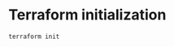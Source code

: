 * Terraform initialization

#+BEGIN_SRC sh :results value verbatim
terraform init
#+END_SRC

#+RESULTS:
#+begin_example
[0m[1mInitializing provider plugins...[0m
- Checking for available provider plugins on https://releases.hashicorp.com...
- Downloading plugin for provider "aws" (1.27.0)...
- Downloading plugin for provider "azurerm" (1.9.0)...
- Downloading plugin for provider "google" (1.16.1)...

The following providers do not have any version constraints in configuration,
so the latest version was installed.

To prevent automatic upgrades to new major versions that may contain breaking
changes, it is recommended to add version = "..." constraints to the
corresponding provider blocks in configuration, with the constraint strings
suggested below.

,* provider.aws: version = "~> 1.27"
,* provider.azurerm: version = "~> 1.9"
,* provider.google: version = "~> 1.16"

[0m[1m[32mTerraform has been successfully initialized![0m[32m[0m
[0m[32m
You may now begin working with Terraform. Try running "terraform plan" to see
any changes that are required for your infrastructure. All Terraform commands
should now work.

If you ever set or change modules or backend configuration for Terraform,
rerun this command to reinitialize your working directory. If you forget, other
commands will detect it and remind you to do so if necessary.[0m
#+end_example
